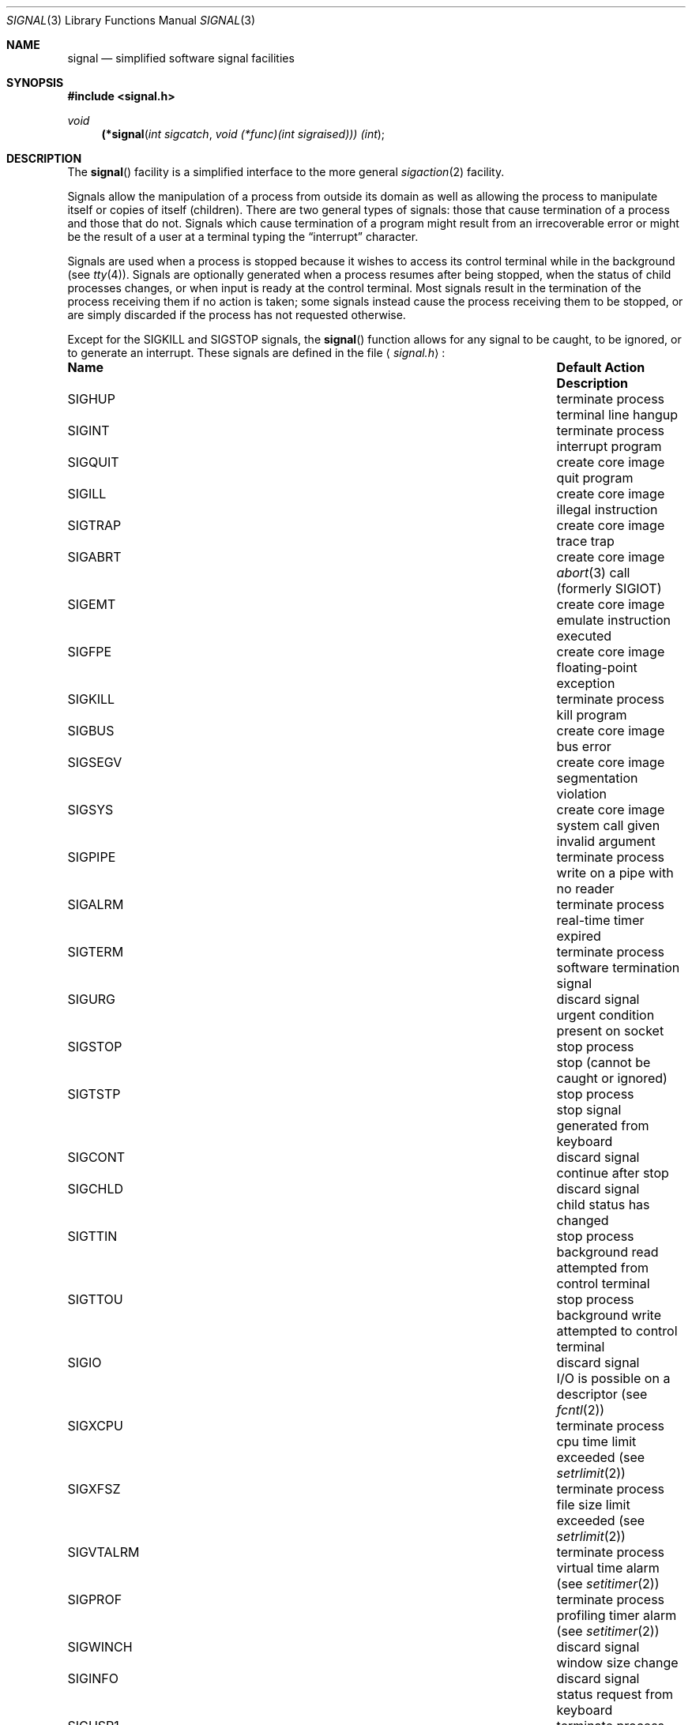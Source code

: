 .\"	$OpenBSD: signal.3,v 1.15 2001/03/11 05:02:29 aaron Exp $
.\"
.\" Copyright (c) 1980, 1991, 1993
.\"	The Regents of the University of California.  All rights reserved.
.\"
.\" Redistribution and use in source and binary forms, with or without
.\" modification, are permitted provided that the following conditions
.\" are met:
.\" 1. Redistributions of source code must retain the above copyright
.\"    notice, this list of conditions and the following disclaimer.
.\" 2. Redistributions in binary form must reproduce the above copyright
.\"    notice, this list of conditions and the following disclaimer in the
.\"    documentation and/or other materials provided with the distribution.
.\" 3. All advertising materials mentioning features or use of this software
.\"    must display the following acknowledgement:
.\"	This product includes software developed by the University of
.\"	California, Berkeley and its contributors.
.\" 4. Neither the name of the University nor the names of its contributors
.\"    may be used to endorse or promote products derived from this software
.\"    without specific prior written permission.
.\"
.\" THIS SOFTWARE IS PROVIDED BY THE REGENTS AND CONTRIBUTORS ``AS IS'' AND
.\" ANY EXPRESS OR IMPLIED WARRANTIES, INCLUDING, BUT NOT LIMITED TO, THE
.\" IMPLIED WARRANTIES OF MERCHANTABILITY AND FITNESS FOR A PARTICULAR PURPOSE
.\" ARE DISCLAIMED.  IN NO EVENT SHALL THE REGENTS OR CONTRIBUTORS BE LIABLE
.\" FOR ANY DIRECT, INDIRECT, INCIDENTAL, SPECIAL, EXEMPLARY, OR CONSEQUENTIAL
.\" DAMAGES (INCLUDING, BUT NOT LIMITED TO, PROCUREMENT OF SUBSTITUTE GOODS
.\" OR SERVICES; LOSS OF USE, DATA, OR PROFITS; OR BUSINESS INTERRUPTION)
.\" HOWEVER CAUSED AND ON ANY THEORY OF LIABILITY, WHETHER IN CONTRACT, STRICT
.\" LIABILITY, OR TORT (INCLUDING NEGLIGENCE OR OTHERWISE) ARISING IN ANY WAY
.\" OUT OF THE USE OF THIS SOFTWARE, EVEN IF ADVISED OF THE POSSIBILITY OF
.\" SUCH DAMAGE.
.\"
.Dd April 19, 1994
.Dt SIGNAL 3
.Os
.Sh NAME
.Nm signal
.Nd simplified software signal facilities
.Sh SYNOPSIS
.Fd #include <signal.h>
.Ft void
.\" can not do this with just .Fn yet
.\" .br
.\" .Po
.Fn (*signal "int sigcatch" "void (*func)(int sigraised))) (int"
.\" .Pc Ns \*(lp\*(rp
.Sh DESCRIPTION
The
.Fn signal
facility
is a simplified interface to the more general
.Xr sigaction 2
facility.
.Pp
Signals allow the manipulation of a process from outside its
domain as well as allowing the process to manipulate itself or
copies of itself (children).
There are two general types of signals:
those that cause termination of a process and those that do not.
Signals which cause termination of a program might result from
an irrecoverable error or might be the result of a user at a terminal
typing the
.Dq interrupt
character.
.Pp
Signals are used when a process is stopped because it wishes to access
its control terminal while in the background (see
.Xr tty 4 ) .
Signals are optionally generated
when a process resumes after being stopped,
when the status of child processes changes,
or when input is ready at the control terminal.
Most signals result in the termination of the process receiving them
if no action
is taken; some signals instead cause the process receiving them
to be stopped, or are simply discarded if the process has not
requested otherwise.
.Pp
Except for the
.Dv SIGKILL
and
.Dv SIGSTOP
signals, the
.Fn signal
function allows for any signal to be caught, to be ignored, or to generate
an interrupt.
These signals are defined in the file
.Aq Pa signal.h :
.Bl -column SIGVTALARMXX "create core imagexxx"
.It Sy "Name	Default Action	Description"
.It Dv SIGHUP No "	terminate process" "	terminal line hangup"
.It Dv SIGINT No "	terminate process" "	interrupt program"
.It Dv SIGQUIT No "	create core image" "	quit program"
.It Dv SIGILL No "	create core image" "	illegal instruction"
.It Dv SIGTRAP No "	create core image" "	trace trap"
.It Dv SIGABRT No "	create core image" Xr 	abort 3
call (formerly
.Dv SIGIOT )
.It Dv SIGEMT No "	create core image" "	emulate instruction executed"
.It Dv SIGFPE No "	create core image" "	floating-point exception"
.It Dv SIGKILL No "	terminate process" "	kill program"
.It Dv SIGBUS No "	create core image" "	bus error"
.It Dv SIGSEGV No "	create core image" "	segmentation violation"
.It Dv SIGSYS No "	create core image" "	system call given invalid argument"
.It Dv SIGPIPE No "	terminate process" "	write on a pipe with no reader"
.It Dv SIGALRM No "	terminate process" "	real-time timer expired"
.It Dv SIGTERM No "	terminate process" "	software termination signal"
.It Dv SIGURG No "	discard signal" "	urgent condition present on socket"
.It Dv SIGSTOP No "	stop process" "	stop (cannot be caught or ignored)"
.It Dv SIGTSTP No "	stop process" "	stop signal generated from keyboard"
.It Dv SIGCONT No "	discard signal" "	continue after stop"
.It Dv SIGCHLD No "	discard signal" "	child status has changed"
.It Dv SIGTTIN No "	stop process" "	background read attempted from control terminal"
.It Dv SIGTTOU No "	stop process" "	background write attempted to control terminal"
.It Dv SIGIO No "	discard signal" Tn "	I/O"
is possible on a descriptor (see
.Xr fcntl 2 )
.It Dv SIGXCPU No "	terminate process" "	cpu time limit exceeded (see"
.Xr setrlimit 2 )
.It Dv SIGXFSZ No "	terminate process" "	file size limit exceeded (see"
.Xr setrlimit 2 )
.It Dv SIGVTALRM No "	terminate process" "	virtual time alarm (see"
.Xr setitimer 2 )
.It Dv SIGPROF No "	terminate process" "	profiling timer alarm (see"
.Xr setitimer 2 )
.It Dv SIGWINCH No "	discard signal" "	window size change"
.It Dv SIGINFO No "	discard signal" "	status request from keyboard"
.It Dv SIGUSR1 No "	terminate process" "	user-defined signal 1"
.It Dv SIGUSR2 No "	terminate process" "	user-defined signal 2"
.El
.Pp
The
.Fa func
argument is a function to be called as the action upon receipt of the signal
.Fa sigcatch .
The function will be called with one argument,
.Fa sigraised ,
which is the signal raised (thus the same function,
.Fa func ,
can be used by more than one signal).
To set the default action of the signal to occur as listed above,
.Fa func
should be
.Dv SIG_DFL .
A
.Dv SIG_DFL
resets the default action.
To ignore the signal,
.Fa func
should be
.Dv SIG_IGN .
This will cause subsequent instances of the signal to be ignored
and pending instances to be discarded.
If
.Dv SIG_IGN
is not used,
further occurrences of the signal are
automatically blocked and
.Fa func
is called.
.Pp
The handled signal is unblocked when
.Fa func
returns and
the process continues from where it left off when the signal occurred.
.Bf -symbolic
Unlike previous signal facilities, the handler
func() remains installed after a signal has been delivered.
.Ef
.Pp
For some system calls, if a signal is caught while the call is
executing and the call is prematurely terminated,
the call is automatically restarted.
(The handler is installed using the
.Dv SA_RESTART
flag with
.Xr sigaction 2 . )
The affected system calls include
.Xr read 2 ,
.Xr write 2 ,
.Xr sendto 2 ,
.Xr recvfrom 2 ,
.Xr sendmsg 2 ,
and
.Xr recvmsg 2
on a communications channel or a low-speed device
and during a
.Xr ioctl 2
or
.Xr wait 2 .
However, calls that have already committed are not restarted,
but instead return a partial success (for example, a short read count).
.Pp
When a process which has installed signal handlers forks,
the child process inherits the signals.
All caught signals may be reset to their default action by a call
to the
.Xr execve 2
function;
ignored signals remain ignored.
.Pp
The following functions are either reentrant or not interruptible
by signals and are async-signal safe.
Therefore applications may
invoke them, without restriction, from signal-catching functions:
.Pp
Base Interfaces:
.Pp
.Fn _exit ,
.Fn access ,
.Fn alarm ,
.Fn cfgetispeed ,
.Fn cfgetospeed ,
.Fn cfsetispeed ,
.Fn cfsetospeed ,
.Fn chdir ,
.Fn chmod ,
.Fn chown ,
.Fn close ,
.Fn creat ,
.Fn dup ,
.Fn dup2 ,
.Fn execle ,
.Fn execve ,
.Fn fcntl ,
.Fn fork ,
.Fn fpathconf ,
.Fn fstat ,
.Fn fsync ,
.Fn getegid ,
.Fn geteuid ,
.Fn getgid ,
.Fn getgroups ,
.Fn getpgrp ,
.Fn getpid ,
.Fn getppid ,
.Fn getuid ,
.Fn kill ,
.Fn link ,
.Fn lseek ,
.Fn mkdir ,
.Fn mkfifo ,
.Fn open ,
.Fn pathconf ,
.Fn pause ,
.Fn pipe ,
.Fn raise ,
.Fn read ,
.Fn rename ,
.Fn rmdir ,
.Fn setgid ,
.Fn setpgid ,
.Fn setsid ,
.Fn setuid ,
.Fn sigaction ,
.Fn sigaddset ,
.Fn sigdelset ,
.Fn sigemptyset ,
.Fn sigfillset  ,
.Fn sigismember ,
.Fn signal ,
.Fn sigpending ,
.Fn sigprocmask ,
.Fn sigsuspend ,
.Fn sleep ,
.Fn stat ,
.Fn sysconf ,
.Fn tcdrain ,
.Fn tcflow ,
.Fn tcflush ,
.Fn tcgetattr ,
.Fn tcgetpgrp ,
.Fn tcsendbreak ,
.Fn tcsetattr ,
.Fn tcsetpgrp ,
.Fn time ,
.Fn times ,
.Fn umask ,
.Fn uname ,
.Fn unlink ,
.Fn utime ,
.Fn wait ,
.Fn waitpid ,
.Fn write .
.Pp
Realtime Interfaces:
.Pp
.Fn aio_error ,
.Fn clock_gettime ,
.Fn sigpause ,
.Fn timer_getoverrun ,
.Fn aio_return ,
.Fn fdatasync ,
.Fn sigqueue ,
.Fn timer_gettime ,
.Fn aio_suspend ,
.Fn sem_post ,
.Fn sigset ,
.Fn timer_settime .
.Pp
ANSI C Interfaces:
.Pp
.Fn strcpy ,
.Fn strcat ,
.Fn strncpy ,
.Fn strncat ,
and perhaps some others.
.Pp
Extension Interfaces:
.Pp
.Fn strlcpy ,
.Fn strlcat ,
.Fn syslog_r .
.Pp
All functions not in the above lists are considered to be unsafe
with respect to signals.
That is to say, the behaviour of such functions when called from a
signal handler is undefined.
In general though, signal handlers should do little more than set a
flag; most other actions are not safe.
.Pp
As well, inside the signal handler it is also considered more safe to
make a copy the global variable
.Va errno 
and restore it before returning from the signal handler.
.Sh RETURN VALUES
The previous action is returned on a successful call.
Otherwise,
.Fa SIG_ERR
is returned and the global variable
.Va errno
is set to indicate the error.
.Sh ERRORS
.Fn signal
will fail and no action will take place if one of the
following occur:
.Bl -tag -width Er
.It Bq Er EINVAL
A specified signal
is not a valid signal number.
.It Bq Er EINVAL
An attempt is made to ignore or supply a handler for
.Dv SIGKILL
or
.Ev SIGSTOP .
.El
.Sh SEE ALSO
.Xr kill 1 ,
.Xr kill 2 ,
.Xr ptrace 2 ,
.Xr sigaction 2 ,
.Xr sigaltstack 2 ,
.Xr sigprocmask 2 ,
.Xr sigsuspend 2 ,
.Xr setjmp 3 ,
.Xr tty 4
.Sh HISTORY
This
.Fn signal
facility appeared in
.Bx 4.0 .
